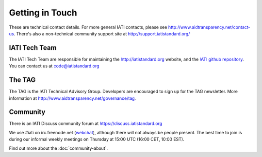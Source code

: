 Getting in Touch
================

These are technical contact details. For more general IATI contacts, please see http://www.aidtransparency.net/contact-us. There's also a non-technical community support site at http://support.iatistandard.org/

IATI Tech Team
--------------

The IATI Tech Team are responsible for maintaining the http://iatistandard.org website, and the `IATI github repository <https://github.com/IATI>`_. You can contact us at code@iatistandard.org

The TAG
-------

The TAG is the IATI Technical Advisory Group. Developers are encouraged to sign up for the TAG newsletter. More information at http://www.aidtransparency.net/governance/tag.

Community
---------

There is an IATI Discuss community forum at https://discuss.iatistandard.org

We use #iati on irc.freenode.net (`webchat <http://webchat.freenode.net?channels=%23iati>`_), although there will not always be people present. The best time to join is during our informal weekly meetings on Thursday at 15:00 UTC (16:00 CET, 10:00 EST).

Find out more about the :doc:`community-about`.
